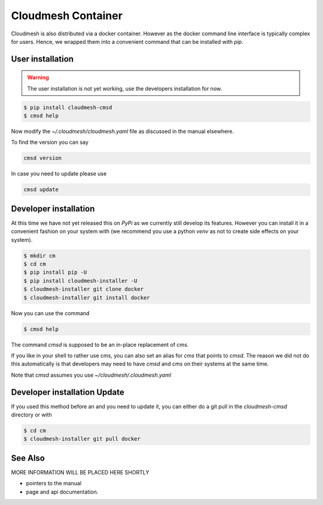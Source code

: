 Cloudmesh Container
===================

Cloudmesh is also distributed via a docker container. However as the docker
command line interface is typically complex for users. Hence, we wrapped them
into a convenient command that can be installed with `pip`.


User installation
-----------------

.. warning:: The user installation is not yet working, use the
	     developers installation for now.


.. code:: bash

   $ pip install cloudmesh-cmsd
   $ cmsd help

Now modify the `~/.cloudmesh/cloudmesh.yaml` file as discussed in the
manual elsewhere.

To find the version you can say

.. code:: bash

   cmsd version

In case you need to update please use

.. code:: bash

   cmsd update


Developer installation
----------------------

At this time we have not yet released this on `PyPi` as we currently still
develop its features. However you can install it in a convenient fashion on
your system with (we recommend you use a python `venv` as not to create
side effects on your system).


.. code:: bash

    $ mkdir cm
    $ cd cm
    $ pip install pip -U
    $ pip install cloudmesh-installer -U
    $ cloudmesh-installer git clone docker
    $ cloudmesh-installer git install docker


Now you can use the command

.. code:: bash

    $ cmsd help

The command `cmsd` is supposed to be an in-place replacement of `cms`.

If you like in your shell to rather use cms, you can also set an alias
for `cms` that points to `cmsd`. The reason we did not do this
automatically is that developers may need to have `cmsd` and `cms` on
their systems at the same time.

Note that `cmsd` assumes you use `~/cloudmesh/.cloudmesh.yaml`

Developer installation Update
-----------------------------

If you used this method before an and you need to update it, you can
either do a git pull in the `cloudmesh-cmsd` directory or with

.. code:: bash

    $ cd cm
    $ cloudmesh-installer git pull docker


See Also
--------

MORE INFORMATION WILL BE PLACED HERE SHORTLY

* pointers to the manual
* page and api documentation.






